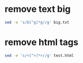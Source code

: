 #+STARTUP: showall
* remove text big

#+begin_src sh
sed -e 's/b[^g]*g//g' big.txt
#+end_src

* remove html tags

#+begin_src sh
sed -e 's/<[^>]*>//g' test.html
#+end_src
